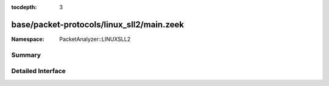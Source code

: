:tocdepth: 3

base/packet-protocols/linux_sll2/main.zeek
==========================================
.. zeek:namespace:: PacketAnalyzer::LINUXSLL2


:Namespace: PacketAnalyzer::LINUXSLL2

Summary
~~~~~~~

Detailed Interface
~~~~~~~~~~~~~~~~~~


